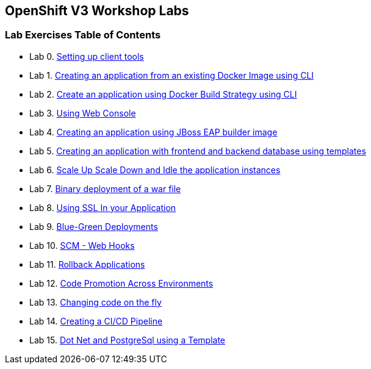 [[openshift-v3-workshop-labs]]
OpenShift V3 Workshop Labs
--------------------------

[[lab-exercises-table-of-contents]]
Lab Exercises Table of Contents
~~~~~~~~~~~~~~~~~~~~~~~~~~~~~~~

* Lab 0. link:pages/0_Setting_up_client_tools.adoc[Setting up client tools]
* Lab 1. link:pages/1_Create_App_From_a_Docker_Image.adoc[Creating an application from an existing Docker Image using CLI]
* Lab 2. link:pages/2_Create_App_Using_Docker_Build.adoc[Create an application using Docker Build Strategy using CLI]
* Lab 3. link:pages/3_Using_Web_Console.adoc[Using Web Console]
* Lab 4. link:pages/4_Creating_an_application_using_JBoss_EAP_builder_image.adoc[Creating an application using JBoss EAP builder image]
* Lab 5. link:pages/5_Using_templates.adoc[Creating an application with frontend and backend database using templates]
* Lab 6. link:pages/6_Scale_up_and_Scale_down_the_application_instances.adoc[Scale Up Scale Down and Idle the application instances]
* Lab 7. link:pages/7_Binary_Deployment_of_a_war_file.adoc[Binary deployment of a war file]
* Lab 8. link:pages/8_Using_SSL_In_your_Application.adoc[Using SSL In your Application]
* Lab 9. link:pages/9_Blue_Green_Deployments.adoc[Blue-Green Deployments]
* Lab 10. link:pages/10_SCM_Web_Hooks.adoc[SCM - Web Hooks]
* Lab 11. link:pages/11_Rollback_Applications.adoc[Rollback Applications]
* Lab 12. link:pages/12_Code_Promotion_Across_Environments.adoc[Code Promotion Across Environments]
* Lab 13. link:pages/13_Changing_code_on_the_fly.adoc[Changing code on the fly]
* Lab 14. link:pages/14_Creating_a_Pipeline.adoc[Creating a CI/CD Pipeline]
* Lab 15. link:pages/15-dotnet-and-mysql-using-template.adoc[Dot Net and PostgreSql using a Template]